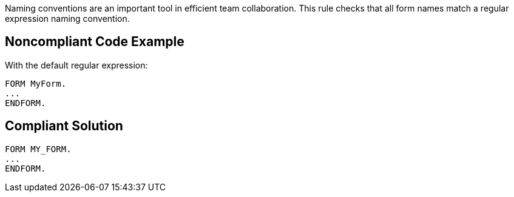 Naming conventions are an important tool in efficient team collaboration. This rule checks that all form names match a regular expression naming convention.

== Noncompliant Code Example

With the default regular expression:


----
FORM MyForm. 
...
ENDFORM.
----

== Compliant Solution

----
FORM MY_FORM. 
...
ENDFORM.
----
